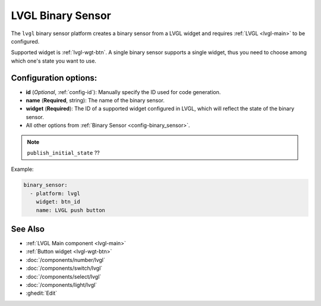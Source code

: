 .. _lvgl-bse:

LVGL Binary Sensor
==================

.. seo::
    :description: Instructions for setting up a LVGL widget binary sensor.
    :image: ../images/lvgl_c_bns.png

The ``lvgl`` binary sensor platform creates a binary sensor from a LVGL widget
and requires :ref:`LVGL <lvgl-main>` to be configured.

Supported widget is :ref:`lvgl-wgt-btn`. A single binary sensor supports
a single widget, thus you need to choose among which one's state you want to use.

Configuration options:
----------------------

- **id** (*Optional*, :ref:`config-id`): Manually specify the ID used for code generation.
- **name** (**Required**, string): The name of the binary sensor.
- **widget** (**Required**): The ID of a supported widget configured in LVGL, which will reflect the state of the binary sensor.
- All other options from :ref:`Binary Sensor <config-binary_sensor>`.

.. note::

    ``publish_initial_state`` ??

Example:

.. code-block:: yaml

    binary_sensor:
      - platform: lvgl
        widget: btn_id
        name: LVGL push button

See Also
--------
- :ref:`LVGL Main component <lvgl-main>`
- :ref:`Button widget <lvgl-wgt-btn>`
- :doc:`/components/number/lvgl`
- :doc:`/components/switch/lvgl`
- :doc:`/components/select/lvgl`
- :doc:`/components/light/lvgl`
- :ghedit:`Edit`
